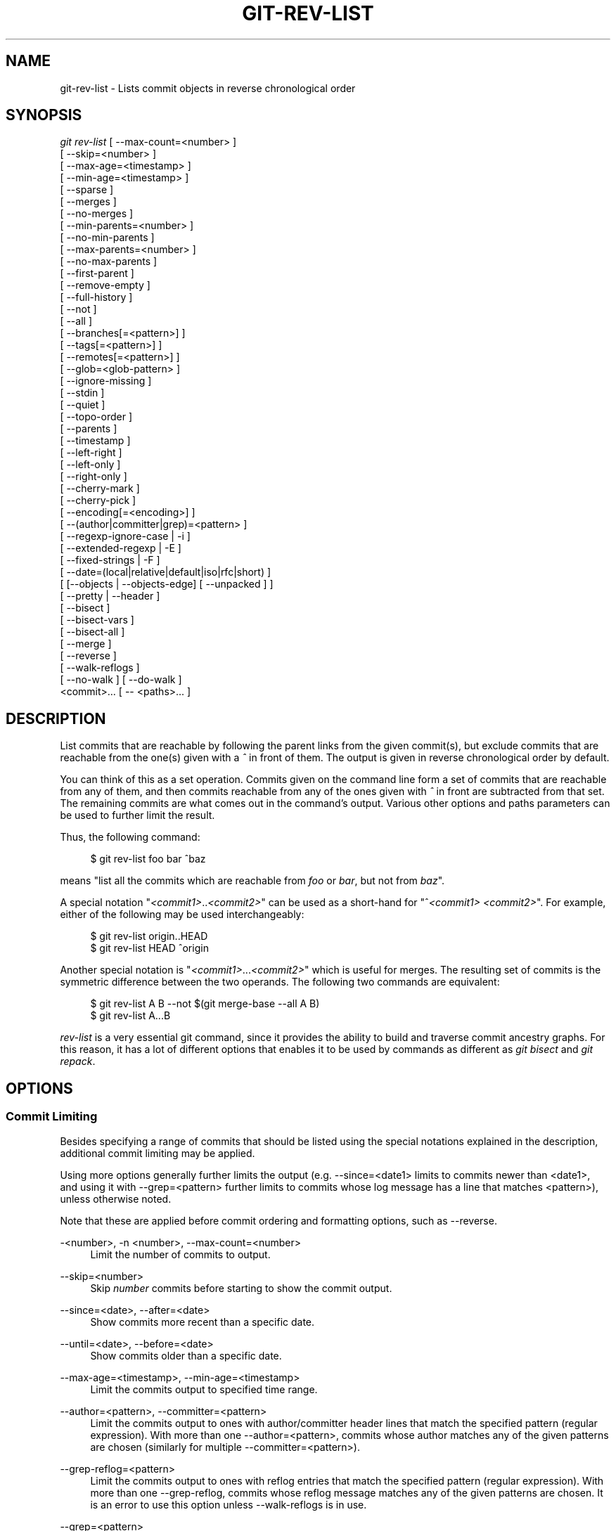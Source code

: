 '\" t
.\"     Title: git-rev-list
.\"    Author: [FIXME: author] [see http://docbook.sf.net/el/author]
.\" Generator: DocBook XSL Stylesheets v1.75.2 <http://docbook.sf.net/>
.\"      Date: 11/13/2012
.\"    Manual: Git Manual
.\"    Source: Git 1.8.0.150.gb0b00a3
.\"  Language: English
.\"
.TH "GIT\-REV\-LIST" "1" "11/13/2012" "Git 1\&.8\&.0\&.150\&.gb0b00a3" "Git Manual"
.\" -----------------------------------------------------------------
.\" * Define some portability stuff
.\" -----------------------------------------------------------------
.\" ~~~~~~~~~~~~~~~~~~~~~~~~~~~~~~~~~~~~~~~~~~~~~~~~~~~~~~~~~~~~~~~~~
.\" http://bugs.debian.org/507673
.\" http://lists.gnu.org/archive/html/groff/2009-02/msg00013.html
.\" ~~~~~~~~~~~~~~~~~~~~~~~~~~~~~~~~~~~~~~~~~~~~~~~~~~~~~~~~~~~~~~~~~
.ie \n(.g .ds Aq \(aq
.el       .ds Aq '
.\" -----------------------------------------------------------------
.\" * set default formatting
.\" -----------------------------------------------------------------
.\" disable hyphenation
.nh
.\" disable justification (adjust text to left margin only)
.ad l
.\" -----------------------------------------------------------------
.\" * MAIN CONTENT STARTS HERE *
.\" -----------------------------------------------------------------
.SH "NAME"
git-rev-list \- Lists commit objects in reverse chronological order
.SH "SYNOPSIS"
.sp
.nf
\fIgit rev\-list\fR [ \-\-max\-count=<number> ]
             [ \-\-skip=<number> ]
             [ \-\-max\-age=<timestamp> ]
             [ \-\-min\-age=<timestamp> ]
             [ \-\-sparse ]
             [ \-\-merges ]
             [ \-\-no\-merges ]
             [ \-\-min\-parents=<number> ]
             [ \-\-no\-min\-parents ]
             [ \-\-max\-parents=<number> ]
             [ \-\-no\-max\-parents ]
             [ \-\-first\-parent ]
             [ \-\-remove\-empty ]
             [ \-\-full\-history ]
             [ \-\-not ]
             [ \-\-all ]
             [ \-\-branches[=<pattern>] ]
             [ \-\-tags[=<pattern>] ]
             [ \-\-remotes[=<pattern>] ]
             [ \-\-glob=<glob\-pattern> ]
             [ \-\-ignore\-missing ]
             [ \-\-stdin ]
             [ \-\-quiet ]
             [ \-\-topo\-order ]
             [ \-\-parents ]
             [ \-\-timestamp ]
             [ \-\-left\-right ]
             [ \-\-left\-only ]
             [ \-\-right\-only ]
             [ \-\-cherry\-mark ]
             [ \-\-cherry\-pick ]
             [ \-\-encoding[=<encoding>] ]
             [ \-\-(author|committer|grep)=<pattern> ]
             [ \-\-regexp\-ignore\-case | \-i ]
             [ \-\-extended\-regexp | \-E ]
             [ \-\-fixed\-strings | \-F ]
             [ \-\-date=(local|relative|default|iso|rfc|short) ]
             [ [\-\-objects | \-\-objects\-edge] [ \-\-unpacked ] ]
             [ \-\-pretty | \-\-header ]
             [ \-\-bisect ]
             [ \-\-bisect\-vars ]
             [ \-\-bisect\-all ]
             [ \-\-merge ]
             [ \-\-reverse ]
             [ \-\-walk\-reflogs ]
             [ \-\-no\-walk ] [ \-\-do\-walk ]
             <commit>\&... [ \-\- <paths>\&... ]
.fi
.sp
.SH "DESCRIPTION"
.sp
List commits that are reachable by following the parent links from the given commit(s), but exclude commits that are reachable from the one(s) given with a \fI^\fR in front of them\&. The output is given in reverse chronological order by default\&.
.sp
You can think of this as a set operation\&. Commits given on the command line form a set of commits that are reachable from any of them, and then commits reachable from any of the ones given with \fI^\fR in front are subtracted from that set\&. The remaining commits are what comes out in the command\(cqs output\&. Various other options and paths parameters can be used to further limit the result\&.
.sp
Thus, the following command:
.sp
.if n \{\
.RS 4
.\}
.nf
        $ git rev\-list foo bar ^baz
.fi
.if n \{\
.RE
.\}
.sp
.sp
means "list all the commits which are reachable from \fIfoo\fR or \fIbar\fR, but not from \fIbaz\fR"\&.
.sp
A special notation "\fI<commit1>\fR\&.\&.\fI<commit2>\fR" can be used as a short\-hand for "^\fI<commit1>\fR \fI<commit2>\fR"\&. For example, either of the following may be used interchangeably:
.sp
.if n \{\
.RS 4
.\}
.nf
        $ git rev\-list origin\&.\&.HEAD
        $ git rev\-list HEAD ^origin
.fi
.if n \{\
.RE
.\}
.sp
.sp
Another special notation is "\fI<commit1>\fR\&...\fI<commit2>\fR" which is useful for merges\&. The resulting set of commits is the symmetric difference between the two operands\&. The following two commands are equivalent:
.sp
.if n \{\
.RS 4
.\}
.nf
        $ git rev\-list A B \-\-not $(git merge\-base \-\-all A B)
        $ git rev\-list A\&.\&.\&.B
.fi
.if n \{\
.RE
.\}
.sp
.sp
\fIrev\-list\fR is a very essential git command, since it provides the ability to build and traverse commit ancestry graphs\&. For this reason, it has a lot of different options that enables it to be used by commands as different as \fIgit bisect\fR and \fIgit repack\fR\&.
.SH "OPTIONS"
.SS "Commit Limiting"
.sp
Besides specifying a range of commits that should be listed using the special notations explained in the description, additional commit limiting may be applied\&.
.sp
Using more options generally further limits the output (e\&.g\&. \-\-since=<date1> limits to commits newer than <date1>, and using it with \-\-grep=<pattern> further limits to commits whose log message has a line that matches <pattern>), unless otherwise noted\&.
.sp
Note that these are applied before commit ordering and formatting options, such as \-\-reverse\&.
.PP
\-<number>, \-n <number>, \-\-max\-count=<number>
.RS 4
Limit the number of commits to output\&.
.RE
.PP
\-\-skip=<number>
.RS 4
Skip
\fInumber\fR
commits before starting to show the commit output\&.
.RE
.PP
\-\-since=<date>, \-\-after=<date>
.RS 4
Show commits more recent than a specific date\&.
.RE
.PP
\-\-until=<date>, \-\-before=<date>
.RS 4
Show commits older than a specific date\&.
.RE
.PP
\-\-max\-age=<timestamp>, \-\-min\-age=<timestamp>
.RS 4
Limit the commits output to specified time range\&.
.RE
.PP
\-\-author=<pattern>, \-\-committer=<pattern>
.RS 4
Limit the commits output to ones with author/committer header lines that match the specified pattern (regular expression)\&. With more than one
\-\-author=<pattern>, commits whose author matches any of the given patterns are chosen (similarly for multiple
\-\-committer=<pattern>)\&.
.RE
.PP
\-\-grep\-reflog=<pattern>
.RS 4
Limit the commits output to ones with reflog entries that match the specified pattern (regular expression)\&. With more than one
\-\-grep\-reflog, commits whose reflog message matches any of the given patterns are chosen\&. It is an error to use this option unless
\-\-walk\-reflogs
is in use\&.
.RE
.PP
\-\-grep=<pattern>
.RS 4
Limit the commits output to ones with log message that matches the specified pattern (regular expression)\&. With more than one
\-\-grep=<pattern>, commits whose message matches any of the given patterns are chosen (but see
\-\-all\-match)\&.
.sp
When
\-\-show\-notes
is in effect, the message from the notes as if it is part of the log message\&.
.RE
.PP
\-\-all\-match
.RS 4
Limit the commits output to ones that match all given \-\-grep, instead of ones that match at least one\&.
.RE
.PP
\-i, \-\-regexp\-ignore\-case
.RS 4
Match the regexp limiting patterns without regard to letters case\&.
.RE
.PP
\-\-basic\-regexp
.RS 4
Consider the limiting patterns to be basic regular expressions; this is the default\&.
.RE
.PP
\-E, \-\-extended\-regexp
.RS 4
Consider the limiting patterns to be extended regular expressions instead of the default basic regular expressions\&.
.RE
.PP
\-F, \-\-fixed\-strings
.RS 4
Consider the limiting patterns to be fixed strings (don\(cqt interpret pattern as a regular expression)\&.
.RE
.PP
\-\-perl\-regexp
.RS 4
Consider the limiting patterns to be Perl\-compatible regexp\&. Requires libpcre to be compiled in\&.
.RE
.PP
\-\-remove\-empty
.RS 4
Stop when a given path disappears from the tree\&.
.RE
.PP
\-\-merges
.RS 4
Print only merge commits\&. This is exactly the same as
\-\-min\-parents=2\&.
.RE
.PP
\-\-no\-merges
.RS 4
Do not print commits with more than one parent\&. This is exactly the same as
\-\-max\-parents=1\&.
.RE
.PP
\-\-min\-parents=<number>, \-\-max\-parents=<number>, \-\-no\-min\-parents, \-\-no\-max\-parents
.RS 4
Show only commits which have at least (or at most) that many commits\&. In particular,
\-\-max\-parents=1
is the same as
\-\-no\-merges,
\-\-min\-parents=2
is the same as
\-\-merges\&.
\-\-max\-parents=0
gives all root commits and
\-\-min\-parents=3
all octopus merges\&.
.sp
\-\-no\-min\-parents
and
\-\-no\-max\-parents
reset these limits (to no limit) again\&. Equivalent forms are
\-\-min\-parents=0
(any commit has 0 or more parents) and
\-\-max\-parents=\-1
(negative numbers denote no upper limit)\&.
.RE
.PP
\-\-first\-parent
.RS 4
Follow only the first parent commit upon seeing a merge commit\&. This option can give a better overview when viewing the evolution of a particular topic branch, because merges into a topic branch tend to be only about adjusting to updated upstream from time to time, and this option allows you to ignore the individual commits brought in to your history by such a merge\&.
.RE
.PP
\-\-not
.RS 4
Reverses the meaning of the
\fI^\fR
prefix (or lack thereof) for all following revision specifiers, up to the next
\fI\-\-not\fR\&.
.RE
.PP
\-\-all
.RS 4
Pretend as if all the refs in
refs/
are listed on the command line as
\fI<commit>\fR\&.
.RE
.PP
\-\-branches[=<pattern>]
.RS 4
Pretend as if all the refs in
refs/heads
are listed on the command line as
\fI<commit>\fR\&. If
\fI<pattern>\fR
is given, limit branches to ones matching given shell glob\&. If pattern lacks
\fI?\fR,
\fI*\fR, or
\fI[\fR,
\fI/*\fR
at the end is implied\&.
.RE
.PP
\-\-tags[=<pattern>]
.RS 4
Pretend as if all the refs in
refs/tags
are listed on the command line as
\fI<commit>\fR\&. If
\fI<pattern>\fR
is given, limit tags to ones matching given shell glob\&. If pattern lacks
\fI?\fR,
\fI*\fR, or
\fI[\fR,
\fI/*\fR
at the end is implied\&.
.RE
.PP
\-\-remotes[=<pattern>]
.RS 4
Pretend as if all the refs in
refs/remotes
are listed on the command line as
\fI<commit>\fR\&. If
\fI<pattern>\fR
is given, limit remote\-tracking branches to ones matching given shell glob\&. If pattern lacks
\fI?\fR,
\fI*\fR, or
\fI[\fR,
\fI/*\fR
at the end is implied\&.
.RE
.PP
\-\-glob=<glob\-pattern>
.RS 4
Pretend as if all the refs matching shell glob
\fI<glob\-pattern>\fR
are listed on the command line as
\fI<commit>\fR\&. Leading
\fIrefs/\fR, is automatically prepended if missing\&. If pattern lacks
\fI?\fR,
\fI*\fR, or
\fI[\fR,
\fI/*\fR
at the end is implied\&.
.RE
.PP
\-\-ignore\-missing
.RS 4
Upon seeing an invalid object name in the input, pretend as if the bad input was not given\&.
.RE
.PP
\-\-stdin
.RS 4
In addition to the
\fI<commit>\fR
listed on the command line, read them from the standard input\&. If a
\fI\-\-\fR
separator is seen, stop reading commits and start reading paths to limit the result\&.
.RE
.PP
\-\-quiet
.RS 4
Don\(cqt print anything to standard output\&. This form is primarily meant to allow the caller to test the exit status to see if a range of objects is fully connected (or not)\&. It is faster than redirecting stdout to /dev/null as the output does not have to be formatted\&.
.RE
.PP
\-\-cherry\-mark
.RS 4
Like
\-\-cherry\-pick
(see below) but mark equivalent commits with
=
rather than omitting them, and inequivalent ones with
+\&.
.RE
.PP
\-\-cherry\-pick
.RS 4
Omit any commit that introduces the same change as another commit on the "other side" when the set of commits are limited with symmetric difference\&.
.sp
For example, if you have two branches,
A
and
B, a usual way to list all commits on only one side of them is with
\-\-left\-right
(see the example below in the description of the
\-\-left\-right
option)\&. It however shows the commits that were cherry\-picked from the other branch (for example, "3rd on b" may be cherry\-picked from branch A)\&. With this option, such pairs of commits are excluded from the output\&.
.RE
.PP
\-\-left\-only, \-\-right\-only
.RS 4
List only commits on the respective side of a symmetric range, i\&.e\&. only those which would be marked
<
resp\&.
>
by
\-\-left\-right\&.
.sp
For example,
\-\-cherry\-pick \-\-right\-only A\&.\&.\&.B
omits those commits from
B
which are in
A
or are patch\-equivalent to a commit in
A\&. In other words, this lists the
+
commits from
git cherry A B\&. More precisely,
\-\-cherry\-pick \-\-right\-only \-\-no\-merges
gives the exact list\&.
.RE
.PP
\-\-cherry
.RS 4
A synonym for
\-\-right\-only \-\-cherry\-mark \-\-no\-merges; useful to limit the output to the commits on our side and mark those that have been applied to the other side of a forked history with
git log \-\-cherry upstream\&.\&.\&.mybranch, similar to
git cherry upstream mybranch\&.
.RE
.PP
\-g, \-\-walk\-reflogs
.RS 4
Instead of walking the commit ancestry chain, walk reflog entries from the most recent one to older ones\&. When this option is used you cannot specify commits to exclude (that is,
\fI^commit\fR,
\fIcommit1\&.\&.commit2\fR, nor
\fIcommit1\&.\&.\&.commit2\fR
notations cannot be used)\&.
.sp
With
\fI\-\-pretty\fR
format other than oneline (for obvious reasons), this causes the output to have two extra lines of information taken from the reflog\&. By default,
\fIcommit@{Nth}\fR
notation is used in the output\&. When the starting commit is specified as
\fIcommit@{now}\fR, output also uses
\fIcommit@{timestamp}\fR
notation instead\&. Under
\fI\-\-pretty=oneline\fR, the commit message is prefixed with this information on the same line\&. This option cannot be combined with
\fI\-\-reverse\fR\&. See also
\fBgit-reflog\fR(1)\&.
.RE
.PP
\-\-merge
.RS 4
After a failed merge, show refs that touch files having a conflict and don\(cqt exist on all heads to merge\&.
.RE
.PP
\-\-boundary
.RS 4
Output uninteresting commits at the boundary, which are usually not shown\&.
.RE
.SS "History Simplification"
.sp
Sometimes you are only interested in parts of the history, for example the commits modifying a particular <path>\&. But there are two parts of \fIHistory Simplification\fR, one part is selecting the commits and the other is how to do it, as there are various strategies to simplify the history\&.
.sp
The following options select the commits to be shown:
.PP
<paths>
.RS 4
Commits modifying the given <paths> are selected\&.
.RE
.PP
\-\-simplify\-by\-decoration
.RS 4
Commits that are referred by some branch or tag are selected\&.
.RE
.sp
Note that extra commits can be shown to give a meaningful history\&.
.sp
The following options affect the way the simplification is performed:
.PP
Default mode
.RS 4
Simplifies the history to the simplest history explaining the final state of the tree\&. Simplest because it prunes some side branches if the end result is the same (i\&.e\&. merging branches with the same content)
.RE
.PP
\-\-full\-history
.RS 4
Same as the default mode, but does not prune some history\&.
.RE
.PP
\-\-dense
.RS 4
Only the selected commits are shown, plus some to have a meaningful history\&.
.RE
.PP
\-\-sparse
.RS 4
All commits in the simplified history are shown\&.
.RE
.PP
\-\-simplify\-merges
.RS 4
Additional option to
\fI\-\-full\-history\fR
to remove some needless merges from the resulting history, as there are no selected commits contributing to this merge\&.
.RE
.PP
\-\-ancestry\-path
.RS 4
When given a range of commits to display (e\&.g\&.
\fIcommit1\&.\&.commit2\fR
or
\fIcommit2 ^commit1\fR), only display commits that exist directly on the ancestry chain between the
\fIcommit1\fR
and
\fIcommit2\fR, i\&.e\&. commits that are both descendants of
\fIcommit1\fR, and ancestors of
\fIcommit2\fR\&.
.RE
.sp
A more detailed explanation follows\&.
.sp
Suppose you specified foo as the <paths>\&. We shall call commits that modify foo !TREESAME, and the rest TREESAME\&. (In a diff filtered for foo, they look different and equal, respectively\&.)
.sp
In the following, we will always refer to the same example history to illustrate the differences between simplification settings\&. We assume that you are filtering for a file foo in this commit graph:
.sp
.if n \{\
.RS 4
.\}
.nf
          \&.\-A\-\-\-M\-\-\-N\-\-\-O\-\-\-P
         /     /   /   /   /
        I     B   C   D   E
         \e   /   /   /   /
          `\-\-\-\-\-\-\-\-\-\-\-\-\-\(aq
.fi
.if n \{\
.RE
.\}
.sp
.sp
The horizontal line of history A\-\-\-P is taken to be the first parent of each merge\&. The commits are:
.sp
.RS 4
.ie n \{\
\h'-04'\(bu\h'+03'\c
.\}
.el \{\
.sp -1
.IP \(bu 2.3
.\}

I
is the initial commit, in which
foo
exists with contents "asdf", and a file
quux
exists with contents "quux"\&. Initial commits are compared to an empty tree, so
I
is !TREESAME\&.
.RE
.sp
.RS 4
.ie n \{\
\h'-04'\(bu\h'+03'\c
.\}
.el \{\
.sp -1
.IP \(bu 2.3
.\}
In
A,
foo
contains just "foo"\&.
.RE
.sp
.RS 4
.ie n \{\
\h'-04'\(bu\h'+03'\c
.\}
.el \{\
.sp -1
.IP \(bu 2.3
.\}

B
contains the same change as
A\&. Its merge
M
is trivial and hence TREESAME to all parents\&.
.RE
.sp
.RS 4
.ie n \{\
\h'-04'\(bu\h'+03'\c
.\}
.el \{\
.sp -1
.IP \(bu 2.3
.\}

C
does not change
foo, but its merge
N
changes it to "foobar", so it is not TREESAME to any parent\&.
.RE
.sp
.RS 4
.ie n \{\
\h'-04'\(bu\h'+03'\c
.\}
.el \{\
.sp -1
.IP \(bu 2.3
.\}

D
sets
foo
to "baz"\&. Its merge
O
combines the strings from
N
and
D
to "foobarbaz"; i\&.e\&., it is not TREESAME to any parent\&.
.RE
.sp
.RS 4
.ie n \{\
\h'-04'\(bu\h'+03'\c
.\}
.el \{\
.sp -1
.IP \(bu 2.3
.\}

E
changes
quux
to "xyzzy", and its merge
P
combines the strings to "quux xyzzy"\&. Despite appearing interesting,
P
is TREESAME to all parents\&.
.RE
.sp
\fIrev\-list\fR walks backwards through history, including or excluding commits based on whether \fI\-\-full\-history\fR and/or parent rewriting (via \fI\-\-parents\fR or \fI\-\-children\fR) are used\&. The following settings are available\&.
.PP
Default mode
.RS 4
Commits are included if they are not TREESAME to any parent (though this can be changed, see
\fI\-\-sparse\fR
below)\&. If the commit was a merge, and it was TREESAME to one parent, follow only that parent\&. (Even if there are several TREESAME parents, follow only one of them\&.) Otherwise, follow all parents\&.
.sp
This results in:
.sp
.if n \{\
.RS 4
.\}
.nf
          \&.\-A\-\-\-N\-\-\-O
         /     /   /
        I\-\-\-\-\-\-\-\-\-D
.fi
.if n \{\
.RE
.\}
.sp
Note how the rule to only follow the TREESAME parent, if one is available, removed
B
from consideration entirely\&.
C
was considered via
N, but is TREESAME\&. Root commits are compared to an empty tree, so
I
is !TREESAME\&.
.sp
Parent/child relations are only visible with \-\-parents, but that does not affect the commits selected in default mode, so we have shown the parent lines\&.
.RE
.PP
\-\-full\-history without parent rewriting
.RS 4
This mode differs from the default in one point: always follow all parents of a merge, even if it is TREESAME to one of them\&. Even if more than one side of the merge has commits that are included, this does not imply that the merge itself is! In the example, we get
.sp
.if n \{\
.RS 4
.\}
.nf
        I  A  B  N  D  O
.fi
.if n \{\
.RE
.\}
.sp
P
and
M
were excluded because they are TREESAME to a parent\&.
E,
C
and
B
were all walked, but only
B
was !TREESAME, so the others do not appear\&.
.sp
Note that without parent rewriting, it is not really possible to talk about the parent/child relationships between the commits, so we show them disconnected\&.
.RE
.PP
\-\-full\-history with parent rewriting
.RS 4
Ordinary commits are only included if they are !TREESAME (though this can be changed, see
\fI\-\-sparse\fR
below)\&.
.sp
Merges are always included\&. However, their parent list is rewritten: Along each parent, prune away commits that are not included themselves\&. This results in
.sp
.if n \{\
.RS 4
.\}
.nf
          \&.\-A\-\-\-M\-\-\-N\-\-\-O\-\-\-P
         /     /   /   /   /
        I     B   /   D   /
         \e   /   /   /   /
          `\-\-\-\-\-\-\-\-\-\-\-\-\-\(aq
.fi
.if n \{\
.RE
.\}
.sp
Compare to
\fI\-\-full\-history\fR
without rewriting above\&. Note that
E
was pruned away because it is TREESAME, but the parent list of P was rewritten to contain
E\(aqs parent
I\&. The same happened for
C
and
N\&. Note also that
P
was included despite being TREESAME\&.
.RE
.sp
In addition to the above settings, you can change whether TREESAME affects inclusion:
.PP
\-\-dense
.RS 4
Commits that are walked are included if they are not TREESAME to any parent\&.
.RE
.PP
\-\-sparse
.RS 4
All commits that are walked are included\&.
.sp
Note that without
\fI\-\-full\-history\fR, this still simplifies merges: if one of the parents is TREESAME, we follow only that one, so the other sides of the merge are never walked\&.
.RE
.PP
\-\-simplify\-merges
.RS 4
First, build a history graph in the same way that
\fI\-\-full\-history\fR
with parent rewriting does (see above)\&.
.sp
Then simplify each commit
C
to its replacement
C\(aq
in the final history according to the following rules:
.sp
.RS 4
.ie n \{\
\h'-04'\(bu\h'+03'\c
.\}
.el \{\
.sp -1
.IP \(bu 2.3
.\}
Set
C\(aq
to
C\&.
.RE
.sp
.RS 4
.ie n \{\
\h'-04'\(bu\h'+03'\c
.\}
.el \{\
.sp -1
.IP \(bu 2.3
.\}
Replace each parent
P
of
C\(aq
with its simplification
P\(aq\&. In the process, drop parents that are ancestors of other parents, and remove duplicates\&.
.RE
.sp
.RS 4
.ie n \{\
\h'-04'\(bu\h'+03'\c
.\}
.el \{\
.sp -1
.IP \(bu 2.3
.\}
If after this parent rewriting,
C\(aq
is a root or merge commit (has zero or >1 parents), a boundary commit, or !TREESAME, it remains\&. Otherwise, it is replaced with its only parent\&.
.RE
.sp
The effect of this is best shown by way of comparing to
\fI\-\-full\-history\fR
with parent rewriting\&. The example turns into:
.sp
.if n \{\
.RS 4
.\}
.nf
          \&.\-A\-\-\-M\-\-\-N\-\-\-O
         /     /       /
        I     B       D
         \e   /       /
          `\-\-\-\-\-\-\-\-\-\(aq
.fi
.if n \{\
.RE
.\}
.sp
Note the major differences in
N
and
P
over
\fI\-\-full\-history\fR:
.sp
.RS 4
.ie n \{\
\h'-04'\(bu\h'+03'\c
.\}
.el \{\
.sp -1
.IP \(bu 2.3
.\}

N\(aqs parent list had
I
removed, because it is an ancestor of the other parent
M\&. Still,
N
remained because it is !TREESAME\&.
.RE
.sp
.RS 4
.ie n \{\
\h'-04'\(bu\h'+03'\c
.\}
.el \{\
.sp -1
.IP \(bu 2.3
.\}

P\(aqs parent list similarly had
I
removed\&.
P
was then removed completely, because it had one parent and is TREESAME\&.
.RE
.RE
.sp
Finally, there is a fifth simplification mode available:
.PP
\-\-ancestry\-path
.RS 4
Limit the displayed commits to those directly on the ancestry chain between the "from" and "to" commits in the given commit range\&. I\&.e\&. only display commits that are ancestor of the "to" commit, and descendants of the "from" commit\&.
.sp
As an example use case, consider the following commit history:
.sp
.if n \{\
.RS 4
.\}
.nf
            D\-\-\-E\-\-\-\-\-\-\-F
           /     \e       \e
          B\-\-\-C\-\-\-G\-\-\-H\-\-\-I\-\-\-J
         /                     \e
        A\-\-\-\-\-\-\-K\-\-\-\-\-\-\-\-\-\-\-\-\-\-\-L\-\-M
.fi
.if n \{\
.RE
.\}
.sp
A regular
\fID\&.\&.M\fR
computes the set of commits that are ancestors of
M, but excludes the ones that are ancestors of
D\&. This is useful to see what happened to the history leading to
M
since
D, in the sense that "what does
M
have that did not exist in
D"\&. The result in this example would be all the commits, except
A
and
B
(and
D
itself, of course)\&.
.sp
When we want to find out what commits in
M
are contaminated with the bug introduced by
D
and need fixing, however, we might want to view only the subset of
\fID\&.\&.M\fR
that are actually descendants of
D, i\&.e\&. excluding
C
and
K\&. This is exactly what the
\fI\-\-ancestry\-path\fR
option does\&. Applied to the
\fID\&.\&.M\fR
range, it results in:
.sp
.if n \{\
.RS 4
.\}
.nf
                E\-\-\-\-\-\-\-F
                 \e       \e
                  G\-\-\-H\-\-\-I\-\-\-J
                               \e
                                L\-\-M
.fi
.if n \{\
.RE
.\}
.sp
.RE
.sp
The \fI\-\-simplify\-by\-decoration\fR option allows you to view only the big picture of the topology of the history, by omitting commits that are not referenced by tags\&. Commits are marked as !TREESAME (in other words, kept after history simplification rules described above) if (1) they are referenced by tags, or (2) they change the contents of the paths given on the command line\&. All other commits are marked as TREESAME (subject to be simplified away)\&.
.SS "Bisection Helpers"
.PP
\-\-bisect
.RS 4
Limit output to the one commit object which is roughly halfway between included and excluded commits\&. Note that the bad bisection ref
refs/bisect/bad
is added to the included commits (if it exists) and the good bisection refs
refs/bisect/good\-*
are added to the excluded commits (if they exist)\&. Thus, supposing there are no refs in
refs/bisect/, if
.RE
.sp
.if n \{\
.RS 4
.\}
.nf
        $ git rev\-list \-\-bisect foo ^bar ^baz
.fi
.if n \{\
.RE
.\}
.sp
.sp
outputs \fImidpoint\fR, the output of the two commands
.sp
.if n \{\
.RS 4
.\}
.nf
        $ git rev\-list foo ^midpoint
        $ git rev\-list midpoint ^bar ^baz
.fi
.if n \{\
.RE
.\}
.sp
.sp
would be of roughly the same length\&. Finding the change which introduces a regression is thus reduced to a binary search: repeatedly generate and test new \(aqmidpoint\(cqs until the commit chain is of length one\&.
.PP
\-\-bisect\-vars
.RS 4
This calculates the same as
\-\-bisect, except that refs in
refs/bisect/
are not used, and except that this outputs text ready to be eval\(cqed by the shell\&. These lines will assign the name of the midpoint revision to the variable
bisect_rev, and the expected number of commits to be tested after
bisect_rev
is tested to
bisect_nr, the expected number of commits to be tested if
bisect_rev
turns out to be good to
bisect_good, the expected number of commits to be tested if
bisect_rev
turns out to be bad to
bisect_bad, and the number of commits we are bisecting right now to
bisect_all\&.
.RE
.PP
\-\-bisect\-all
.RS 4
This outputs all the commit objects between the included and excluded commits, ordered by their distance to the included and excluded commits\&. Refs in
refs/bisect/
are not used\&. The farthest from them is displayed first\&. (This is the only one displayed by
\-\-bisect\&.)
.sp
This is useful because it makes it easy to choose a good commit to test when you want to avoid to test some of them for some reason (they may not compile for example)\&.
.sp
This option can be used along with
\-\-bisect\-vars, in this case, after all the sorted commit objects, there will be the same text as if
\-\-bisect\-vars
had been used alone\&.
.RE
.SS "Commit Ordering"
.sp
By default, the commits are shown in reverse chronological order\&.
.PP
\-\-date\-order
.RS 4
Show no parents before all of its children are shown, but otherwise show commits in the commit timestamp order\&.
.RE
.PP
\-\-topo\-order
.RS 4
Show no parents before all of its children are shown, and avoid showing commits on multiple lines of history intermixed\&.
.sp
For example, in a commit history like this:
.sp
.if n \{\
.RS 4
.\}
.nf
    \-\-\-1\-\-\-\-2\-\-\-\-4\-\-\-\-7
        \e              \e
         3\-\-\-\-5\-\-\-\-6\-\-\-\-8\-\-\-
.fi
.if n \{\
.RE
.\}
.sp
where the numbers denote the order of commit timestamps,
git rev\-list
and friends with
\-\-date\-order
show the commits in the timestamp order: 8 7 6 5 4 3 2 1\&.
.sp
With
\-\-topo\-order, they would show 8 6 5 3 7 4 2 1 (or 8 7 4 2 6 5 3 1); some older commits are shown before newer ones in order to avoid showing the commits from two parallel development track mixed together\&.
.RE
.PP
\-\-reverse
.RS 4
Output the commits in reverse order\&. Cannot be combined with
\fI\-\-walk\-reflogs\fR\&.
.RE
.SS "Object Traversal"
.sp
These options are mostly targeted for packing of git repositories\&.
.PP
\-\-objects
.RS 4
Print the object IDs of any object referenced by the listed commits\&.
\fI\-\-objects foo ^bar\fR
thus means "send me all object IDs which I need to download if I have the commit object
\fIbar\fR, but not
\fIfoo\fR"\&.
.RE
.PP
\-\-objects\-edge
.RS 4
Similar to
\fI\-\-objects\fR, but also print the IDs of excluded commits prefixed with a "\-" character\&. This is used by
\fBgit-pack-objects\fR(1)
to build "thin" pack, which records objects in deltified form based on objects contained in these excluded commits to reduce network traffic\&.
.RE
.PP
\-\-unpacked
.RS 4
Only useful with
\fI\-\-objects\fR; print the object IDs that are not in packs\&.
.RE
.PP
\-\-no\-walk[=(sorted|unsorted)]
.RS 4
Only show the given commits, but do not traverse their ancestors\&. This has no effect if a range is specified\&. If the argument "unsorted" is given, the commits are show in the order they were given on the command line\&. Otherwise (if "sorted" or no argument was given), the commits are show in reverse chronological order by commit time\&.
.RE
.PP
\-\-do\-walk
.RS 4
Overrides a previous \-\-no\-walk\&.
.RE
.SS "Commit Formatting"
.sp
Using these options, \fBgit-rev-list\fR(1) will act similar to the more specialized family of commit log tools: \fBgit-log\fR(1), \fBgit-show\fR(1), and \fBgit-whatchanged\fR(1)
.PP
\-\-pretty[=<format>], \-\-format=<format>
.RS 4
Pretty\-print the contents of the commit logs in a given format, where
\fI<format>\fR
can be one of
\fIoneline\fR,
\fIshort\fR,
\fImedium\fR,
\fIfull\fR,
\fIfuller\fR,
\fIemail\fR,
\fIraw\fR
and
\fIformat:<string>\fR\&. See the "PRETTY FORMATS" section for some additional details for each format\&. When omitted, the format defaults to
\fImedium\fR\&.
.sp
Note: you can specify the default pretty format in the repository configuration (see
\fBgit-config\fR(1))\&.
.RE
.PP
\-\-abbrev\-commit
.RS 4
Instead of showing the full 40\-byte hexadecimal commit object name, show only a partial prefix\&. Non default number of digits can be specified with "\-\-abbrev=<n>" (which also modifies diff output, if it is displayed)\&.
.sp
This should make "\-\-pretty=oneline" a whole lot more readable for people using 80\-column terminals\&.
.RE
.PP
\-\-no\-abbrev\-commit
.RS 4
Show the full 40\-byte hexadecimal commit object name\&. This negates
\-\-abbrev\-commit
and those options which imply it such as "\-\-oneline"\&. It also overrides the
\fIlog\&.abbrevCommit\fR
variable\&.
.RE
.PP
\-\-oneline
.RS 4
This is a shorthand for "\-\-pretty=oneline \-\-abbrev\-commit" used together\&.
.RE
.PP
\-\-encoding[=<encoding>]
.RS 4
The commit objects record the encoding used for the log message in their encoding header; this option can be used to tell the command to re\-code the commit log message in the encoding preferred by the user\&. For non plumbing commands this defaults to UTF\-8\&.
.RE
.PP
\-\-notes[=<ref>]
.RS 4
Show the notes (see
\fBgit-notes\fR(1)) that annotate the commit, when showing the commit log message\&. This is the default for
git log,
git show
and
git whatchanged
commands when there is no
\-\-pretty,
\-\-format
nor
\-\-oneline
option given on the command line\&.
.sp
By default, the notes shown are from the notes refs listed in the
\fIcore\&.notesRef\fR
and
\fInotes\&.displayRef\fR
variables (or corresponding environment overrides)\&. See
\fBgit-config\fR(1)
for more details\&.
.sp
With an optional
\fI<ref>\fR
argument, show this notes ref instead of the default notes ref(s)\&. The ref is taken to be in
refs/notes/
if it is not qualified\&.
.sp
Multiple \-\-notes options can be combined to control which notes are being displayed\&. Examples: "\-\-notes=foo" will show only notes from "refs/notes/foo"; "\-\-notes=foo \-\-notes" will show both notes from "refs/notes/foo" and from the default notes ref(s)\&.
.RE
.PP
\-\-no\-notes
.RS 4
Do not show notes\&. This negates the above
\-\-notes
option, by resetting the list of notes refs from which notes are shown\&. Options are parsed in the order given on the command line, so e\&.g\&. "\-\-notes \-\-notes=foo \-\-no\-notes \-\-notes=bar" will only show notes from "refs/notes/bar"\&.
.RE
.PP
\-\-show\-notes[=<ref>], \-\-[no\-]standard\-notes
.RS 4
These options are deprecated\&. Use the above \-\-notes/\-\-no\-notes options instead\&.
.RE
.PP
\-\-show\-signature
.RS 4
Check the validity of a signed commit object by passing the signature to
gpg \-\-verify
and show the output\&.
.RE
.PP
\-\-relative\-date
.RS 4
Synonym for
\-\-date=relative\&.
.RE
.PP
\-\-date=(relative|local|default|iso|rfc|short|raw)
.RS 4
Only takes effect for dates shown in human\-readable format, such as when using "\-\-pretty"\&.
log\&.date
config variable sets a default value for log command\(cqs \-\-date option\&.
.sp
\-\-date=relative
shows dates relative to the current time, e\&.g\&. "2 hours ago"\&.
.sp
\-\-date=local
shows timestamps in user\(cqs local timezone\&.
.sp
\-\-date=iso
(or
\-\-date=iso8601) shows timestamps in ISO 8601 format\&.
.sp
\-\-date=rfc
(or
\-\-date=rfc2822) shows timestamps in RFC 2822 format, often found in E\-mail messages\&.
.sp
\-\-date=short
shows only date but not time, in
YYYY\-MM\-DD
format\&.
.sp
\-\-date=raw
shows the date in the internal raw git format
%s %z
format\&.
.sp
\-\-date=default
shows timestamps in the original timezone (either committer\(cqs or author\(cqs)\&.
.RE
.PP
\-\-header
.RS 4
Print the contents of the commit in raw\-format; each record is separated with a NUL character\&.
.RE
.PP
\-\-parents
.RS 4
Print also the parents of the commit (in the form "commit parent\&...")\&. Also enables parent rewriting, see
\fIHistory Simplification\fR
below\&.
.RE
.PP
\-\-children
.RS 4
Print also the children of the commit (in the form "commit child\&...")\&. Also enables parent rewriting, see
\fIHistory Simplification\fR
below\&.
.RE
.PP
\-\-timestamp
.RS 4
Print the raw commit timestamp\&.
.RE
.PP
\-\-left\-right
.RS 4
Mark which side of a symmetric diff a commit is reachable from\&. Commits from the left side are prefixed with
<
and those from the right with
>\&. If combined with
\-\-boundary, those commits are prefixed with
\-\&.
.sp
For example, if you have this topology:
.sp
.if n \{\
.RS 4
.\}
.nf
             y\-\-\-b\-\-\-b  branch B
            / \e /
           /   \&.
          /   / \e
         o\-\-\-x\-\-\-a\-\-\-a  branch A
.fi
.if n \{\
.RE
.\}
.sp
you would get an output like this:
.sp
.if n \{\
.RS 4
.\}
.nf
        $ git rev\-list \-\-left\-right \-\-boundary \-\-pretty=oneline A\&.\&.\&.B

        >bbbbbbb\&.\&.\&. 3rd on b
        >bbbbbbb\&.\&.\&. 2nd on b
        <aaaaaaa\&.\&.\&. 3rd on a
        <aaaaaaa\&.\&.\&. 2nd on a
        \-yyyyyyy\&.\&.\&. 1st on b
        \-xxxxxxx\&.\&.\&. 1st on a
.fi
.if n \{\
.RE
.\}
.sp
.RE
.PP
\-\-graph
.RS 4
Draw a text\-based graphical representation of the commit history on the left hand side of the output\&. This may cause extra lines to be printed in between commits, in order for the graph history to be drawn properly\&.
.sp
This enables parent rewriting, see
\fIHistory Simplification\fR
below\&.
.sp
This implies the
\fI\-\-topo\-order\fR
option by default, but the
\fI\-\-date\-order\fR
option may also be specified\&.
.RE
.PP
\-\-count
.RS 4
Print a number stating how many commits would have been listed, and suppress all other output\&. When used together with
\fI\-\-left\-right\fR, instead print the counts for left and right commits, separated by a tab\&. When used together with
\fI\-\-cherry\-mark\fR, omit patch equivalent commits from these counts and print the count for equivalent commits separated by a tab\&.
.RE
.SH "PRETTY FORMATS"
.sp
If the commit is a merge, and if the pretty\-format is not \fIoneline\fR, \fIemail\fR or \fIraw\fR, an additional line is inserted before the \fIAuthor:\fR line\&. This line begins with "Merge: " and the sha1s of ancestral commits are printed, separated by spaces\&. Note that the listed commits may not necessarily be the list of the \fBdirect\fR parent commits if you have limited your view of history: for example, if you are only interested in changes related to a certain directory or file\&.
.sp
There are several built\-in formats, and you can define additional formats by setting a pretty\&.<name> config option to either another format name, or a \fIformat:\fR string, as described below (see \fBgit-config\fR(1))\&. Here are the details of the built\-in formats:
.sp
.RS 4
.ie n \{\
\h'-04'\(bu\h'+03'\c
.\}
.el \{\
.sp -1
.IP \(bu 2.3
.\}

\fIoneline\fR
.sp
.if n \{\
.RS 4
.\}
.nf
<sha1> <title line>
.fi
.if n \{\
.RE
.\}
.sp
This is designed to be as compact as possible\&.
.RE
.sp
.RS 4
.ie n \{\
\h'-04'\(bu\h'+03'\c
.\}
.el \{\
.sp -1
.IP \(bu 2.3
.\}

\fIshort\fR
.sp
.if n \{\
.RS 4
.\}
.nf
commit <sha1>
Author: <author>
.fi
.if n \{\
.RE
.\}
.sp
.if n \{\
.RS 4
.\}
.nf
<title line>
.fi
.if n \{\
.RE
.\}
.RE
.sp
.RS 4
.ie n \{\
\h'-04'\(bu\h'+03'\c
.\}
.el \{\
.sp -1
.IP \(bu 2.3
.\}

\fImedium\fR
.sp
.if n \{\
.RS 4
.\}
.nf
commit <sha1>
Author: <author>
Date:   <author date>
.fi
.if n \{\
.RE
.\}
.sp
.if n \{\
.RS 4
.\}
.nf
<title line>
.fi
.if n \{\
.RE
.\}
.sp
.if n \{\
.RS 4
.\}
.nf
<full commit message>
.fi
.if n \{\
.RE
.\}
.RE
.sp
.RS 4
.ie n \{\
\h'-04'\(bu\h'+03'\c
.\}
.el \{\
.sp -1
.IP \(bu 2.3
.\}

\fIfull\fR
.sp
.if n \{\
.RS 4
.\}
.nf
commit <sha1>
Author: <author>
Commit: <committer>
.fi
.if n \{\
.RE
.\}
.sp
.if n \{\
.RS 4
.\}
.nf
<title line>
.fi
.if n \{\
.RE
.\}
.sp
.if n \{\
.RS 4
.\}
.nf
<full commit message>
.fi
.if n \{\
.RE
.\}
.RE
.sp
.RS 4
.ie n \{\
\h'-04'\(bu\h'+03'\c
.\}
.el \{\
.sp -1
.IP \(bu 2.3
.\}

\fIfuller\fR
.sp
.if n \{\
.RS 4
.\}
.nf
commit <sha1>
Author:     <author>
AuthorDate: <author date>
Commit:     <committer>
CommitDate: <committer date>
.fi
.if n \{\
.RE
.\}
.sp
.if n \{\
.RS 4
.\}
.nf
<title line>
.fi
.if n \{\
.RE
.\}
.sp
.if n \{\
.RS 4
.\}
.nf
<full commit message>
.fi
.if n \{\
.RE
.\}
.RE
.sp
.RS 4
.ie n \{\
\h'-04'\(bu\h'+03'\c
.\}
.el \{\
.sp -1
.IP \(bu 2.3
.\}

\fIemail\fR
.sp
.if n \{\
.RS 4
.\}
.nf
From <sha1> <date>
From: <author>
Date: <author date>
Subject: [PATCH] <title line>
.fi
.if n \{\
.RE
.\}
.sp
.if n \{\
.RS 4
.\}
.nf
<full commit message>
.fi
.if n \{\
.RE
.\}
.RE
.sp
.RS 4
.ie n \{\
\h'-04'\(bu\h'+03'\c
.\}
.el \{\
.sp -1
.IP \(bu 2.3
.\}

\fIraw\fR
.sp
The
\fIraw\fR
format shows the entire commit exactly as stored in the commit object\&. Notably, the SHA1s are displayed in full, regardless of whether \-\-abbrev or \-\-no\-abbrev are used, and
\fIparents\fR
information show the true parent commits, without taking grafts nor history simplification into account\&.
.RE
.sp
.RS 4
.ie n \{\
\h'-04'\(bu\h'+03'\c
.\}
.el \{\
.sp -1
.IP \(bu 2.3
.\}

\fIformat:<string>\fR
.sp
The
\fIformat:<string>\fR
format allows you to specify which information you want to show\&. It works a little bit like printf format, with the notable exception that you get a newline with
\fI%n\fR
instead of
\fI\en\fR\&.
.sp
E\&.g,
\fIformat:"The author of %h was %an, %ar%nThe title was >>%s<<%n"\fR
would show something like this:
.sp
.if n \{\
.RS 4
.\}
.nf
The author of fe6e0ee was Junio C Hamano, 23 hours ago
The title was >>t4119: test autocomputing \-p<n> for traditional diff input\&.<<
.fi
.if n \{\
.RE
.\}
.sp
The placeholders are:
.sp
.RS 4
.ie n \{\
\h'-04'\(bu\h'+03'\c
.\}
.el \{\
.sp -1
.IP \(bu 2.3
.\}

\fI%H\fR: commit hash
.RE
.sp
.RS 4
.ie n \{\
\h'-04'\(bu\h'+03'\c
.\}
.el \{\
.sp -1
.IP \(bu 2.3
.\}

\fI%h\fR: abbreviated commit hash
.RE
.sp
.RS 4
.ie n \{\
\h'-04'\(bu\h'+03'\c
.\}
.el \{\
.sp -1
.IP \(bu 2.3
.\}

\fI%T\fR: tree hash
.RE
.sp
.RS 4
.ie n \{\
\h'-04'\(bu\h'+03'\c
.\}
.el \{\
.sp -1
.IP \(bu 2.3
.\}

\fI%t\fR: abbreviated tree hash
.RE
.sp
.RS 4
.ie n \{\
\h'-04'\(bu\h'+03'\c
.\}
.el \{\
.sp -1
.IP \(bu 2.3
.\}

\fI%P\fR: parent hashes
.RE
.sp
.RS 4
.ie n \{\
\h'-04'\(bu\h'+03'\c
.\}
.el \{\
.sp -1
.IP \(bu 2.3
.\}

\fI%p\fR: abbreviated parent hashes
.RE
.sp
.RS 4
.ie n \{\
\h'-04'\(bu\h'+03'\c
.\}
.el \{\
.sp -1
.IP \(bu 2.3
.\}

\fI%an\fR: author name
.RE
.sp
.RS 4
.ie n \{\
\h'-04'\(bu\h'+03'\c
.\}
.el \{\
.sp -1
.IP \(bu 2.3
.\}

\fI%aN\fR: author name (respecting \&.mailmap, see
\fBgit-shortlog\fR(1)
or
\fBgit-blame\fR(1))
.RE
.sp
.RS 4
.ie n \{\
\h'-04'\(bu\h'+03'\c
.\}
.el \{\
.sp -1
.IP \(bu 2.3
.\}

\fI%ae\fR: author email
.RE
.sp
.RS 4
.ie n \{\
\h'-04'\(bu\h'+03'\c
.\}
.el \{\
.sp -1
.IP \(bu 2.3
.\}

\fI%aE\fR: author email (respecting \&.mailmap, see
\fBgit-shortlog\fR(1)
or
\fBgit-blame\fR(1))
.RE
.sp
.RS 4
.ie n \{\
\h'-04'\(bu\h'+03'\c
.\}
.el \{\
.sp -1
.IP \(bu 2.3
.\}

\fI%ad\fR: author date (format respects \-\-date= option)
.RE
.sp
.RS 4
.ie n \{\
\h'-04'\(bu\h'+03'\c
.\}
.el \{\
.sp -1
.IP \(bu 2.3
.\}

\fI%aD\fR: author date, RFC2822 style
.RE
.sp
.RS 4
.ie n \{\
\h'-04'\(bu\h'+03'\c
.\}
.el \{\
.sp -1
.IP \(bu 2.3
.\}

\fI%ar\fR: author date, relative
.RE
.sp
.RS 4
.ie n \{\
\h'-04'\(bu\h'+03'\c
.\}
.el \{\
.sp -1
.IP \(bu 2.3
.\}

\fI%at\fR: author date, UNIX timestamp
.RE
.sp
.RS 4
.ie n \{\
\h'-04'\(bu\h'+03'\c
.\}
.el \{\
.sp -1
.IP \(bu 2.3
.\}

\fI%ai\fR: author date, ISO 8601 format
.RE
.sp
.RS 4
.ie n \{\
\h'-04'\(bu\h'+03'\c
.\}
.el \{\
.sp -1
.IP \(bu 2.3
.\}

\fI%cn\fR: committer name
.RE
.sp
.RS 4
.ie n \{\
\h'-04'\(bu\h'+03'\c
.\}
.el \{\
.sp -1
.IP \(bu 2.3
.\}

\fI%cN\fR: committer name (respecting \&.mailmap, see
\fBgit-shortlog\fR(1)
or
\fBgit-blame\fR(1))
.RE
.sp
.RS 4
.ie n \{\
\h'-04'\(bu\h'+03'\c
.\}
.el \{\
.sp -1
.IP \(bu 2.3
.\}

\fI%ce\fR: committer email
.RE
.sp
.RS 4
.ie n \{\
\h'-04'\(bu\h'+03'\c
.\}
.el \{\
.sp -1
.IP \(bu 2.3
.\}

\fI%cE\fR: committer email (respecting \&.mailmap, see
\fBgit-shortlog\fR(1)
or
\fBgit-blame\fR(1))
.RE
.sp
.RS 4
.ie n \{\
\h'-04'\(bu\h'+03'\c
.\}
.el \{\
.sp -1
.IP \(bu 2.3
.\}

\fI%cd\fR: committer date
.RE
.sp
.RS 4
.ie n \{\
\h'-04'\(bu\h'+03'\c
.\}
.el \{\
.sp -1
.IP \(bu 2.3
.\}

\fI%cD\fR: committer date, RFC2822 style
.RE
.sp
.RS 4
.ie n \{\
\h'-04'\(bu\h'+03'\c
.\}
.el \{\
.sp -1
.IP \(bu 2.3
.\}

\fI%cr\fR: committer date, relative
.RE
.sp
.RS 4
.ie n \{\
\h'-04'\(bu\h'+03'\c
.\}
.el \{\
.sp -1
.IP \(bu 2.3
.\}

\fI%ct\fR: committer date, UNIX timestamp
.RE
.sp
.RS 4
.ie n \{\
\h'-04'\(bu\h'+03'\c
.\}
.el \{\
.sp -1
.IP \(bu 2.3
.\}

\fI%ci\fR: committer date, ISO 8601 format
.RE
.sp
.RS 4
.ie n \{\
\h'-04'\(bu\h'+03'\c
.\}
.el \{\
.sp -1
.IP \(bu 2.3
.\}

\fI%d\fR: ref names, like the \-\-decorate option of
\fBgit-log\fR(1)
.RE
.sp
.RS 4
.ie n \{\
\h'-04'\(bu\h'+03'\c
.\}
.el \{\
.sp -1
.IP \(bu 2.3
.\}

\fI%e\fR: encoding
.RE
.sp
.RS 4
.ie n \{\
\h'-04'\(bu\h'+03'\c
.\}
.el \{\
.sp -1
.IP \(bu 2.3
.\}

\fI%s\fR: subject
.RE
.sp
.RS 4
.ie n \{\
\h'-04'\(bu\h'+03'\c
.\}
.el \{\
.sp -1
.IP \(bu 2.3
.\}

\fI%f\fR: sanitized subject line, suitable for a filename
.RE
.sp
.RS 4
.ie n \{\
\h'-04'\(bu\h'+03'\c
.\}
.el \{\
.sp -1
.IP \(bu 2.3
.\}

\fI%b\fR: body
.RE
.sp
.RS 4
.ie n \{\
\h'-04'\(bu\h'+03'\c
.\}
.el \{\
.sp -1
.IP \(bu 2.3
.\}

\fI%B\fR: raw body (unwrapped subject and body)
.RE
.sp
.RS 4
.ie n \{\
\h'-04'\(bu\h'+03'\c
.\}
.el \{\
.sp -1
.IP \(bu 2.3
.\}

\fI%N\fR: commit notes
.RE
.sp
.RS 4
.ie n \{\
\h'-04'\(bu\h'+03'\c
.\}
.el \{\
.sp -1
.IP \(bu 2.3
.\}

\fI%GG\fR: raw verification message from GPG for a signed commit
.RE
.sp
.RS 4
.ie n \{\
\h'-04'\(bu\h'+03'\c
.\}
.el \{\
.sp -1
.IP \(bu 2.3
.\}

\fI%G?\fR: show either "G" for Good or "B" for Bad for a signed commit
.RE
.sp
.RS 4
.ie n \{\
\h'-04'\(bu\h'+03'\c
.\}
.el \{\
.sp -1
.IP \(bu 2.3
.\}

\fI%GS\fR: show the name of the signer for a signed commit
.RE
.sp
.RS 4
.ie n \{\
\h'-04'\(bu\h'+03'\c
.\}
.el \{\
.sp -1
.IP \(bu 2.3
.\}

\fI%gD\fR: reflog selector, e\&.g\&.,
refs/stash@{1}
.RE
.sp
.RS 4
.ie n \{\
\h'-04'\(bu\h'+03'\c
.\}
.el \{\
.sp -1
.IP \(bu 2.3
.\}

\fI%gd\fR: shortened reflog selector, e\&.g\&.,
stash@{1}
.RE
.sp
.RS 4
.ie n \{\
\h'-04'\(bu\h'+03'\c
.\}
.el \{\
.sp -1
.IP \(bu 2.3
.\}

\fI%gn\fR: reflog identity name
.RE
.sp
.RS 4
.ie n \{\
\h'-04'\(bu\h'+03'\c
.\}
.el \{\
.sp -1
.IP \(bu 2.3
.\}

\fI%gN\fR: reflog identity name (respecting \&.mailmap, see
\fBgit-shortlog\fR(1)
or
\fBgit-blame\fR(1))
.RE
.sp
.RS 4
.ie n \{\
\h'-04'\(bu\h'+03'\c
.\}
.el \{\
.sp -1
.IP \(bu 2.3
.\}

\fI%ge\fR: reflog identity email
.RE
.sp
.RS 4
.ie n \{\
\h'-04'\(bu\h'+03'\c
.\}
.el \{\
.sp -1
.IP \(bu 2.3
.\}

\fI%gE\fR: reflog identity email (respecting \&.mailmap, see
\fBgit-shortlog\fR(1)
or
\fBgit-blame\fR(1))
.RE
.sp
.RS 4
.ie n \{\
\h'-04'\(bu\h'+03'\c
.\}
.el \{\
.sp -1
.IP \(bu 2.3
.\}

\fI%gs\fR: reflog subject
.RE
.sp
.RS 4
.ie n \{\
\h'-04'\(bu\h'+03'\c
.\}
.el \{\
.sp -1
.IP \(bu 2.3
.\}

\fI%Cred\fR: switch color to red
.RE
.sp
.RS 4
.ie n \{\
\h'-04'\(bu\h'+03'\c
.\}
.el \{\
.sp -1
.IP \(bu 2.3
.\}

\fI%Cgreen\fR: switch color to green
.RE
.sp
.RS 4
.ie n \{\
\h'-04'\(bu\h'+03'\c
.\}
.el \{\
.sp -1
.IP \(bu 2.3
.\}

\fI%Cblue\fR: switch color to blue
.RE
.sp
.RS 4
.ie n \{\
\h'-04'\(bu\h'+03'\c
.\}
.el \{\
.sp -1
.IP \(bu 2.3
.\}

\fI%Creset\fR: reset color
.RE
.sp
.RS 4
.ie n \{\
\h'-04'\(bu\h'+03'\c
.\}
.el \{\
.sp -1
.IP \(bu 2.3
.\}

\fI%C(\&...)\fR: color specification, as described in color\&.branch\&.* config option
.RE
.sp
.RS 4
.ie n \{\
\h'-04'\(bu\h'+03'\c
.\}
.el \{\
.sp -1
.IP \(bu 2.3
.\}

\fI%m\fR: left, right or boundary mark
.RE
.sp
.RS 4
.ie n \{\
\h'-04'\(bu\h'+03'\c
.\}
.el \{\
.sp -1
.IP \(bu 2.3
.\}

\fI%n\fR: newline
.RE
.sp
.RS 4
.ie n \{\
\h'-04'\(bu\h'+03'\c
.\}
.el \{\
.sp -1
.IP \(bu 2.3
.\}

\fI%%\fR: a raw
\fI%\fR
.RE
.sp
.RS 4
.ie n \{\
\h'-04'\(bu\h'+03'\c
.\}
.el \{\
.sp -1
.IP \(bu 2.3
.\}

\fI%x00\fR: print a byte from a hex code
.RE
.sp
.RS 4
.ie n \{\
\h'-04'\(bu\h'+03'\c
.\}
.el \{\
.sp -1
.IP \(bu 2.3
.\}

\fI%w([<w>[,<i1>[,<i2>]]])\fR: switch line wrapping, like the \-w option of
\fBgit-shortlog\fR(1)\&.
.RE
.RE
.if n \{\
.sp
.\}
.RS 4
.it 1 an-trap
.nr an-no-space-flag 1
.nr an-break-flag 1
.br
.ps +1
\fBNote\fR
.ps -1
.br
.sp
Some placeholders may depend on other options given to the revision traversal engine\&. For example, the %g* reflog options will insert an empty string unless we are traversing reflog entries (e\&.g\&., by git log \-g)\&. The %d placeholder will use the "short" decoration format if \-\-decorate was not already provided on the command line\&.
.sp .5v
.RE
.sp
If you add a + (plus sign) after \fI%\fR of a placeholder, a line\-feed is inserted immediately before the expansion if and only if the placeholder expands to a non\-empty string\&.
.sp
If you add a \- (minus sign) after \fI%\fR of a placeholder, line\-feeds that immediately precede the expansion are deleted if and only if the placeholder expands to an empty string\&.
.sp
If you add a ` ` (space) after \fI%\fR of a placeholder, a space is inserted immediately before the expansion if and only if the placeholder expands to a non\-empty string\&.
.sp
.RS 4
.ie n \{\
\h'-04'\(bu\h'+03'\c
.\}
.el \{\
.sp -1
.IP \(bu 2.3
.\}

\fItformat:\fR
.sp
The
\fItformat:\fR
format works exactly like
\fIformat:\fR, except that it provides "terminator" semantics instead of "separator" semantics\&. In other words, each commit has the message terminator character (usually a newline) appended, rather than a separator placed between entries\&. This means that the final entry of a single\-line format will be properly terminated with a new line, just as the "oneline" format does\&. For example:
.sp
.if n \{\
.RS 4
.\}
.nf
$ git log \-2 \-\-pretty=format:%h 4da45bef \e
  | perl \-pe \(aq$_ \&.= " \-\- NO NEWLINE\en" unless /\en/\(aq
4da45be
7134973 \-\- NO NEWLINE

$ git log \-2 \-\-pretty=tformat:%h 4da45bef \e
  | perl \-pe \(aq$_ \&.= " \-\- NO NEWLINE\en" unless /\en/\(aq
4da45be
7134973
.fi
.if n \{\
.RE
.\}
.sp
In addition, any unrecognized string that has a
%
in it is interpreted as if it has
tformat:
in front of it\&. For example, these two are equivalent:
.sp
.if n \{\
.RS 4
.\}
.nf
$ git log \-2 \-\-pretty=tformat:%h 4da45bef
$ git log \-2 \-\-pretty=%h 4da45bef
.fi
.if n \{\
.RE
.\}
.sp
.RE
.SH "GIT"
.sp
Part of the \fBgit\fR(1) suite
